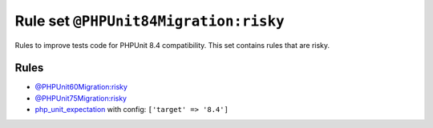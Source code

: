 ======================================
Rule set ``@PHPUnit84Migration:risky``
======================================

Rules to improve tests code for PHPUnit 8.4 compatibility. This set contains rules that are risky.

Rules
-----

- `@PHPUnit60Migration:risky <./PHPUnit60MigrationRisky.rst>`_
- `@PHPUnit75Migration:risky <./PHPUnit75MigrationRisky.rst>`_
- `php_unit_expectation <./../rules/php_unit/php_unit_expectation.rst>`_ with config:
  ``['target' => '8.4']``
